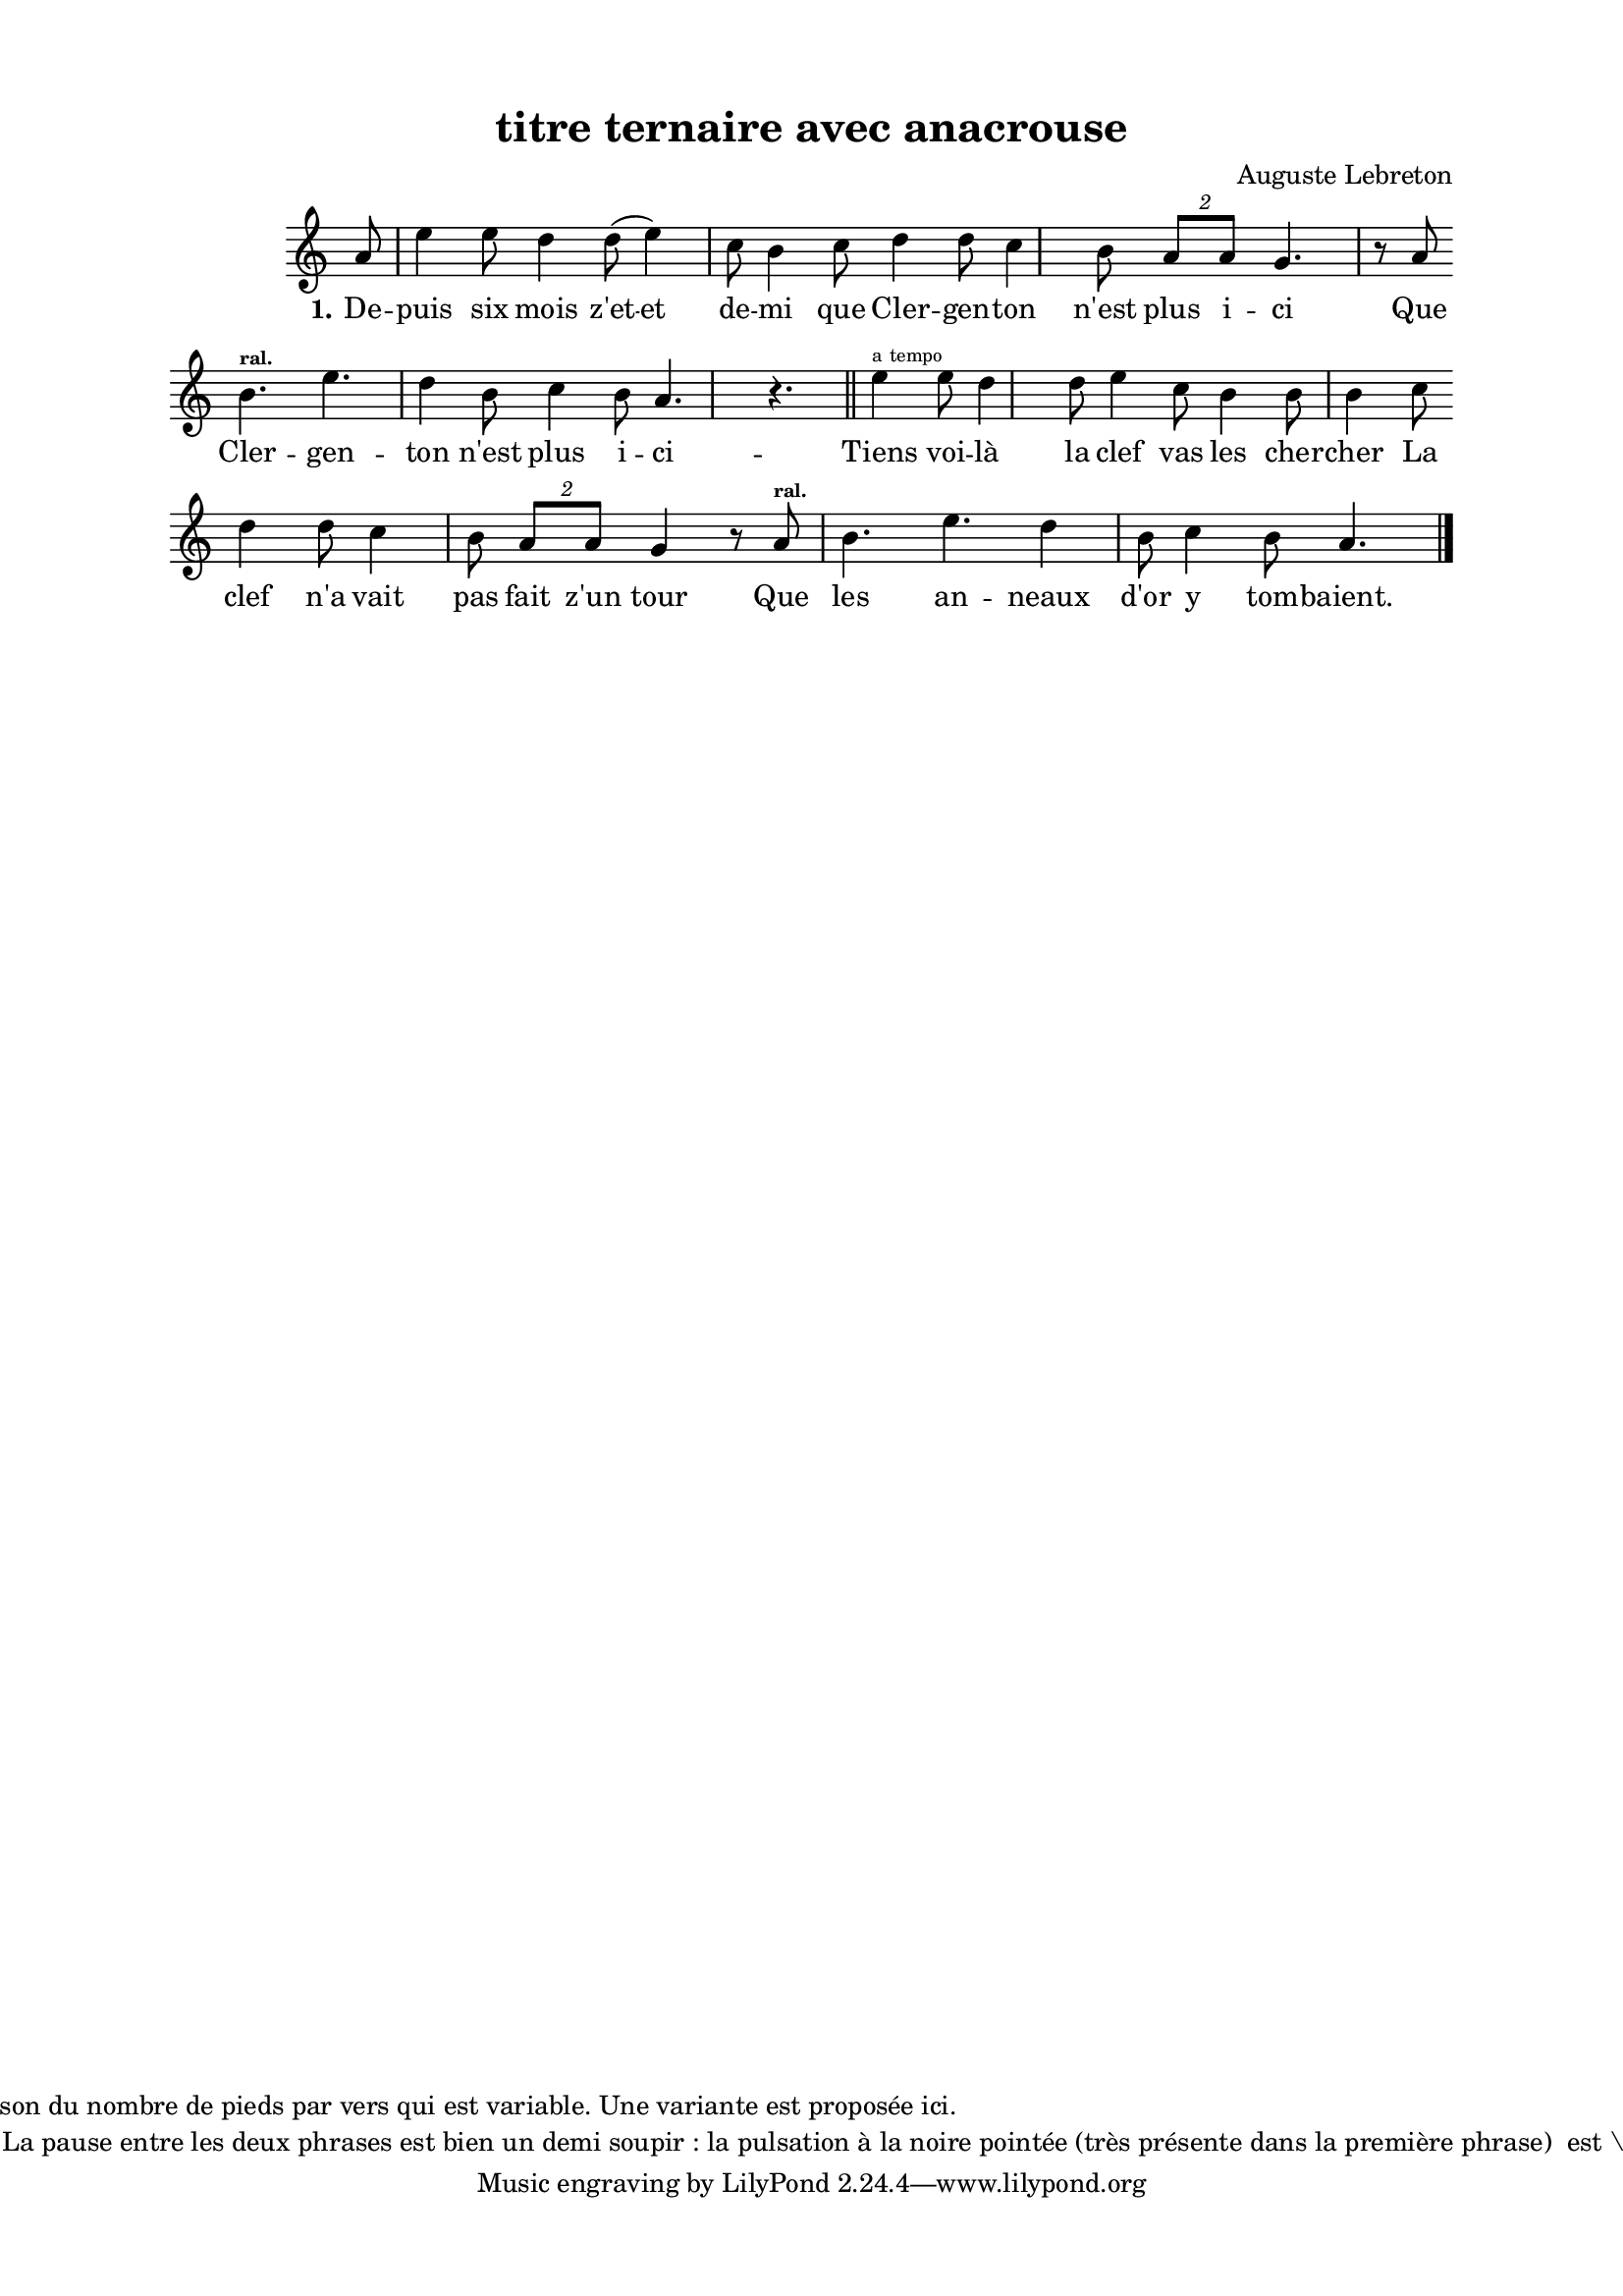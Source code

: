\version "2.24.3"
% automatically converted by musicxml2ly from 10000_Clergenton.musicxml
\pointAndClickOff

\header {
    title =  "titre ternaire avec anacrouse"
    composer =  \markup \column {
        \line { "Auguste Lebreton"}
        \line { ""} }
    
    encodingsoftware =  "Finale v27.4 for Mac"
    encodingdate =  "2024-03-04"
    encoder =  "Anne-Marie Nicol, Dastum"
    copyright =  \markup \column {
        \line { "Chaque strophe possède sa version mélodique... notamment en raison du nombre de pieds par vers qui est variable. Une variante est proposée ici. "}
        \line { "Notons un point commun à toutes les strophes : la ralenti à la fin. La pause entre les deux phrases est bien un demi soupir : la pulsation à la noire pointée (très présente dans la première phrase)  est \cassée\ à chaque fois, cassure soulignée également par le ralenti. "}
        }
    
    }

#(set-global-staff-size 17.56342857142857)
\paper {
    
    paper-width = 20.99\cm
    paper-height = 29.69\cm
    top-margin = 1.28\cm
    bottom-margin = 1.28\cm
    left-margin = 2.2\cm
    right-margin = 2.2\cm
    between-system-space = 2.18\cm
    page-top-space = 1.28\cm
    }
\layout {
    \context { \Score
        autoBeaming = ##f
        }
    }
PartPOneVoiceOne =  \relative a' {
    \clef "treble" \time 4/4 \omit Staff.TimeSignature \key c \major
    \partial 8 a8 | % 1
    e'4 e8 d4 d8 ( e4
    ) c8 b4 c8 | % 2
    d4 d8 c4 b8 \times 3/2 {
        a8 [ a8 ] }
    g4. r8 a8 \break | % 3
    b4. ^\markup{ \bold\teeny {ral.} } e4.
    d4 b8 c4 b8 a4. r4. \bar "||"
    e'4 ^\markup{ \teeny {a tempo} } e8 d4
    d8 e4 c8 b4 b8
    b4 c8 \break | % 5
    d4 d8 c4 b8 \times 3/2 {
        a8 [ a8 ] }
    g4 r8 a8 ^\markup{ \bold\teeny {ral.} } | % 6
    b4. e4. d4 b8 c4
    b8 a4. \bar "|."
    }

PartPOneVoiceOneLyricsOne =  \lyricmode {\set ignoreMelismata = ##t De
    -- puis six mois "z'et" -- et de -- mi que Cler -- gen -- ton
    "n'est" plus i -- ci Que Cler -- gen -- ton "n'est" plus i -- ci --
    Tiens voi -- "là" la clef vas les cher -- cher La clef "n'a" vait
    pas fait "z'un" tour Que les an -- neaux "d'or" y tom -- "baient."
    }


% The score definition
\score {
    <<
        
        \new Staff
        <<
            
            \context Staff << 
                \mergeDifferentlyDottedOn\mergeDifferentlyHeadedOn
                \context Voice = "PartPOneVoiceOne" {  \PartPOneVoiceOne }
                \new Lyrics \lyricsto "PartPOneVoiceOne" { \set stanza = "1." \PartPOneVoiceOneLyricsOne }
                >>
            >>
        
        >>
    \layout {}
    % To create MIDI output, uncomment the following line:
    %  \midi {\tempo 4 = 143 }
    }

